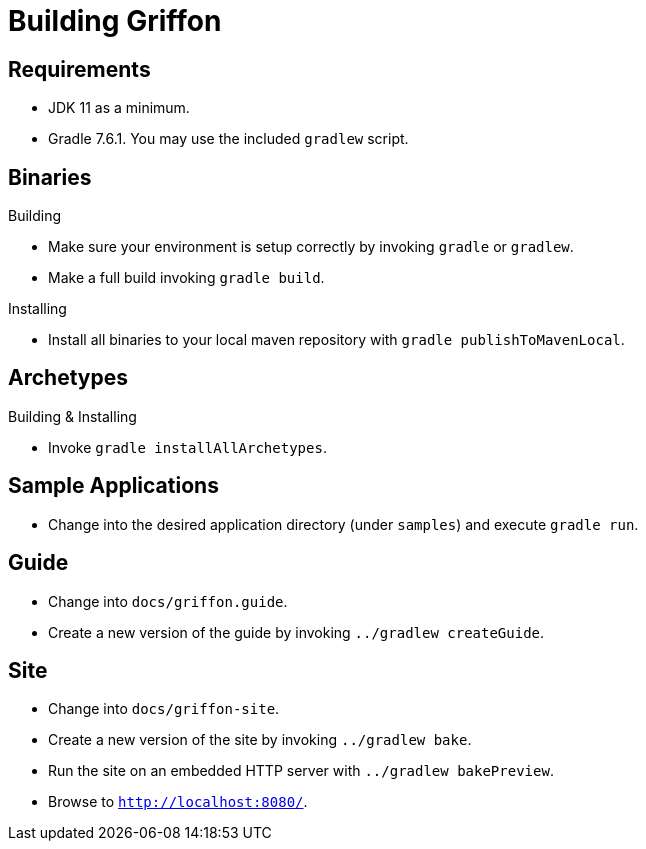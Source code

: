 = Building Griffon

== Requirements

 * JDK 11 as a minimum.
 * Gradle 7.6.1. You may use the included `gradlew` script.

== Binaries

.Building

 * Make sure your environment is setup correctly by invoking `gradle` or `gradlew`.
 * Make a full build invoking `gradle build`.

.Installing

 * Install all binaries to your local maven repository with `gradle publishToMavenLocal`.

== Archetypes

.Building & Installing

 * Invoke `gradle installAllArchetypes`.

== Sample Applications

 * Change into the desired application directory (under `samples`) and execute `gradle run`.

== Guide

 * Change into `docs/griffon.guide`.
 * Create a new version of the guide by invoking `../gradlew createGuide`.

== Site

 * Change into `docs/griffon-site`.
 * Create a new version of the site by invoking `../gradlew bake`.
 * Run the site on an embedded HTTP server with `../gradlew bakePreview`.
 * Browse to `http://localhost:8080/`.
